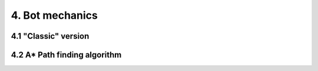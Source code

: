 4. Bot mechanics
****************

4.1 "Classic" version
=====================

4.2 A* Path finding algorithm
=============================
